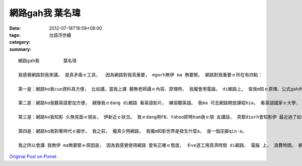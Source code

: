 網路gah我         葉名瑋
##############################

:date: 2012-07-18T16:59+08:00
:tags: 
:category: 台語浮世繪
:summary: 


:: 

  網路gah我         葉名瑋

  我感覺網路對我來講， 是真矛盾ｅ工具，  因為網路對我真重要， mgorh無伊 ma 無要緊。 網路對我重要ｅ所在有四點：

  第一是：網路ho我cue資料真方便， 比如講，當我上課 聽無老師講ｅ內容、原理時， 我攏會用電腦， di網路上， 查我m知ｅ原理、公式gah內容， ho我讀冊更加有效率。

  第二是：網路ho我聽英語更加方便， 親像我ｅdang di網路 看英語影片， 練習聽英語。 我ma 可去網路開放課程hia， 看英語國家ｅ大學， 伊上課ｅ內容，所以網路ho我學英語ｅ方法更加濟。

  第三是：網路ho我知影 久無見面ｅ朋友， 伊新近ｅ狀況。 我ｅdang用FB、Yahoo即時ham我ｅ朋 友講話， 真緊diorh會知影伊 最近過了如何， 無免閣愛ka手機仔 ia是親自去找伊， 所以網路減少我ham朋友ｅ距離。

  第四是：網路ho我對著時代ｅ腳步。 我之前， 攏真少用網路， 我攏m知影世界是發生什麼a， 是一個庄腳qin-a。

  我之所以會講 我無伊 ma無要緊ｅ原因是， 因為我感覺使用網路 愛有正確ｅ態度， 卡ve逐工用真濟時間 di網路、 電腦 上， 浪費時間。 網路是veh幫助咱ｅ生活更加方便， m是ho網路控制diau leh， 所以我攏是真正有需要用網路、學習英文等ｅ時陣， 卡會開電腦、 用網路， 無我攏ve將時間kai di這，所以我卡講， 網路對我來講， 有也好、無也好。



`Original Post on Pixnet <http://daiqi007.pixnet.net/blog/post/37786257>`_